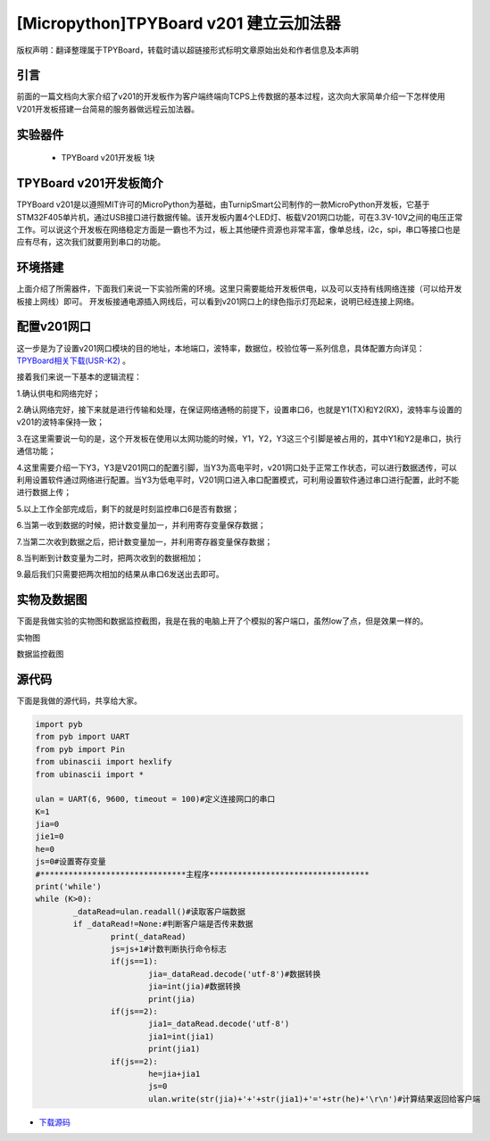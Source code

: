 [Micropython]TPYBoard v201 建立云加法器
==========================================

版权声明：翻译整理属于TPYBoard，转载时请以超链接形式标明文章原始出处和作者信息及本声明


引言
---------------
前面的一篇文档向大家介绍了v201的开发板作为客户端终端向TCPS上传数据的基本过程，这次向大家简单介绍一下怎样使用V201开发板搭建一台简易的服务器做远程云加法器。

实验器件
--------------

  - TPYBoard v201开发板 1块

TPYBoard v201开发板简介
---------------------------

TPYBoard v201是以遵照MIT许可的MicroPython为基础，由TurnipSmart公司制作的一款MicroPython开发板，它基于STM32F405单片机，通过USB接口进行数据传输。该开发板内置4个LED灯、板载V201网口功能，可在3.3V-10V之间的电压正常工作。可以说这个开发板在网络稳定方面是一霸也不为过，板上其他硬件资源也非常丰富，像单总线，i2c，spi，串口等接口也是应有尽有，这次我们就要用到串口的功能。

环境搭建
---------------------------
上面介绍了所需器件，下面我们来说一下实验所需的环境。这里只需要能给开发板供电，以及可以支持有线网络连接（可以给开发板接上网线）即可。
开发板接通电源插入网线后，可以看到v201网口上的绿色指示灯亮起来，说明已经连接上网络。

配置v201网口
-----------------

这一步是为了设置v201网口模块的目的地址，本地端口，波特率，数据位，校验位等一系列信息，具体配置方向详见： `TPYBoard相关下载(USR-K2) <https://github.com/TPYBoard/Documentation/blob/master/tpyboard_docs/tpyboard/tutorial/doc/USR-K2资料.rar>`_ 。

接着我们来说一下基本的逻辑流程：

1.确认供电和网络完好；

2.确认网络完好，接下来就是进行传输和处理，在保证网络通畅的前提下，设置串口6，也就是Y1(TX)和Y2(RX)，波特率与设置的v201的波特率保持一致；

3.在这里需要说一句的是，这个开发板在使用以太网功能的时候，Y1，Y2，Y3这三个引脚是被占用的，其中Y1和Y2是串口，执行通信功能；

4.这里需要介绍一下Y3，Y3是V201网口的配置引脚，当Y3为高电平时，v201网口处于正常工作状态，可以进行数据透传，可以利用设置软件通过网络进行配置。当Y3为低电平时，V201网口进入串口配置模式，可利用设置软件通过串口进行配置，此时不能进行数据上传；

5.以上工作全部完成后，剩下的就是时刻监控串口6是否有数据；

6.当第一收到数据的时候，把计数变量加一，并利用寄存变量保存数据；

7.当第二次收到数据之后，把计数变量加一，并利用寄存器变量保存数据；

8.当判断到计数变量为二时，把两次收到的数据相加；

9.最后我们只需要把两次相加的结果从串口6发送出去即可。


实物及数据图
---------------------

下面是我做实验的实物图和数据监控截图，我是在我的电脑上开了个模拟的客户端口，虽然low了点，但是效果一样的。

实物图

.. image:: http://www.micropython.net.cn/ueditor/php/upload/image/20170415/1492221696685070.jpg

数据监控截图

.. image:: http://www.micropython.net.cn/ueditor/php/upload/image/20170415/1492221741955689.png



源代码
------------

下面是我做的源代码，共享给大家。

.. code-block:: python

	import pyb
	from pyb import UART
	from pyb import Pin
	from ubinascii import hexlify
	from ubinascii import *

	ulan = UART(6, 9600, timeout = 100)#定义连接网口的串口
	K=1
	jia=0
	jie1=0
	he=0
	js=0#设置寄存变量
	#*******************************主程序**********************************
	print('while')
	while (K>0):
		_dataRead=ulan.readall()#读取客户端数据
		if _dataRead!=None:#判断客户端是否传来数据
			print(_dataRead)
			js=js+1#计数判断执行命令标志
			if(js==1):
				jia=_dataRead.decode('utf-8')#数据转换
				jia=int(jia)#数据转换
				print(jia)
			if(js==2):
				jia1=_dataRead.decode('utf-8')
				jia1=int(jia1)
				print(jia1)
			if(js==2):
				he=jia+jia1
				js=0
				ulan.write(str(jia)+'+'+str(jia1)+'='+str(he)+'\r\n')#计算结果返回给客户端



- `下载源码 <https://github.com/TPYBoard/developmentBoard/tree/master/TPYBoard-v20x-master/>`_
